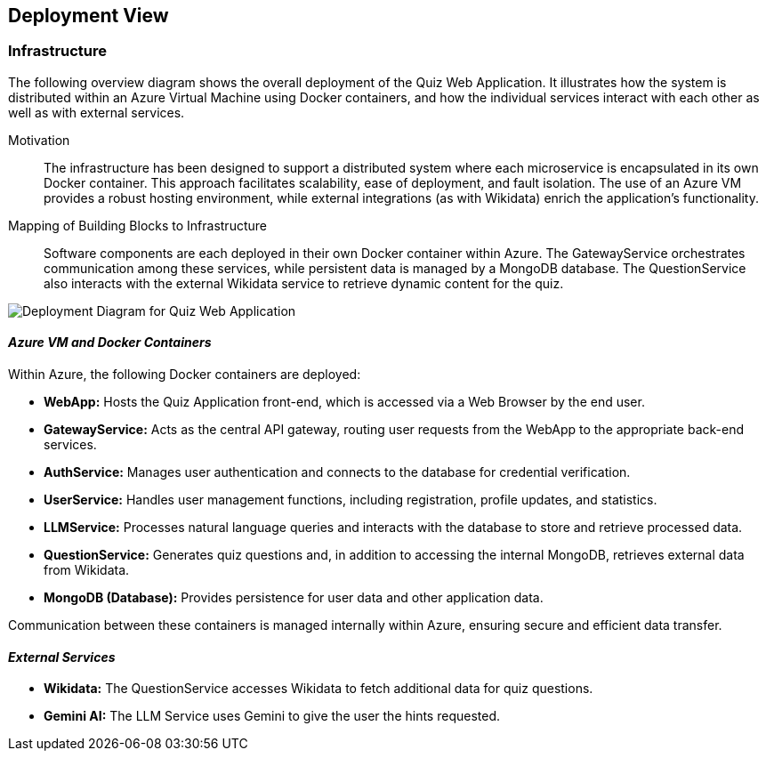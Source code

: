 ifndef::imagesdir[:imagesdir: ../images]

[[section-deployment-view]]

== Deployment View

ifdef::arc42help[]
[role="arc42help"]
****
.Content
The deployment view describes:

 1. Technical infrastructure used to execute your system, including geographical locations, environments, computers, processors, channels, and network topologies, as well as other infrastructure elements.
 2. Mapping of (software) building blocks to these infrastructure elements.

Often systems are executed in different environments (e.g., development, test, production). In such cases, document all relevant environments.

Especially document a deployment view if your software is executed as a distributed system with more than one computer, processor, server, or container, or when you design and construct your own hardware processors and chips.

From a software perspective, it is sufficient to capture only those elements of an infrastructure that are needed to show a deployment of your building blocks. Hardware architects can go beyond that and describe an infrastructure to any level of detail they require.

.Motivation
Software does not run without hardware.
This underlying infrastructure can and will influence a system and/or some cross-cutting concepts. Therefore, there is a need to know the infrastructure.

.Form
Maybe a highest-level deployment diagram is already contained in section 3.2 as a technical context with your own infrastructure as ONE black box. In this section, one can zoom into this black box using additional deployment diagrams:
* UML offers deployment diagrams to express that view (using nested diagrams if necessary).
* When your (hardware) stakeholders prefer other kinds of diagrams rather than a deployment diagram, let them use any diagram that is able to show nodes and channels of the infrastructure.

.Further Information
See https://docs.arc42.org/section-7/[Deployment View] in the arc42 documentation.
****
endif::arc42help[]

=== Infrastructure

The following overview diagram shows the overall deployment of the Quiz Web Application. It illustrates how the system is distributed within an Azure Virtual Machine using Docker containers, and how the individual services interact with each other as well as with external services.



Motivation::
The infrastructure has been designed to support a distributed system where each microservice is encapsulated in its own Docker container. This approach facilitates scalability, ease of deployment, and fault isolation. The use of an Azure VM provides a robust hosting environment, while external integrations (as with Wikidata) enrich the application's functionality.

Mapping of Building Blocks to Infrastructure::
Software components are each deployed in their own Docker container within Azure. The GatewayService orchestrates communication among these services, while persistent data is managed by a MongoDB database. The QuestionService also interacts with the external Wikidata service to retrieve dynamic content for the quiz.

image::Deploy.png[Deployment Diagram for Quiz Web Application]
==== _Azure VM and Docker Containers_

Within Azure, the following Docker containers are deployed:

* **WebApp:**  
  Hosts the Quiz Application front-end, which is accessed via a Web Browser by the end user.
  
* **GatewayService:**  
  Acts as the central API gateway, routing user requests from the WebApp to the appropriate back-end services.
  
* **AuthService:**  
  Manages user authentication and connects to the database for credential verification.
  
* **UserService:**  
  Handles user management functions, including registration, profile updates, and statistics.
  
* **LLMService:**  
  Processes natural language queries and interacts with the database to store and retrieve processed data.
  
* **QuestionService:**  
  Generates quiz questions and, in addition to accessing the internal MongoDB, retrieves external data from Wikidata.
  
* **MongoDB (Database):**  
  Provides persistence for user data and other application data.

Communication between these containers is managed internally within Azure, ensuring secure and efficient data transfer.

==== _External Services_

* **Wikidata:**  
  The QuestionService accesses Wikidata to fetch additional data for quiz questions. 

* **Gemini AI:**  
  The LLM Service uses Gemini to give the user the hints requested. 
